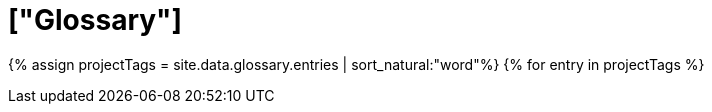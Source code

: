 = ["Glossary"]
:last_updated: 11/19/2019
:permalink: /:collection/:path.html
:sidebar: mydoc_sidebar
:summary: ThoughtSpot has its own company-specific terminology, which is useful to know.
:toc: false

{% assign projectTags = site.data.glossary.entries | sort_natural:"word"%} {% for entry in projectTags %}
